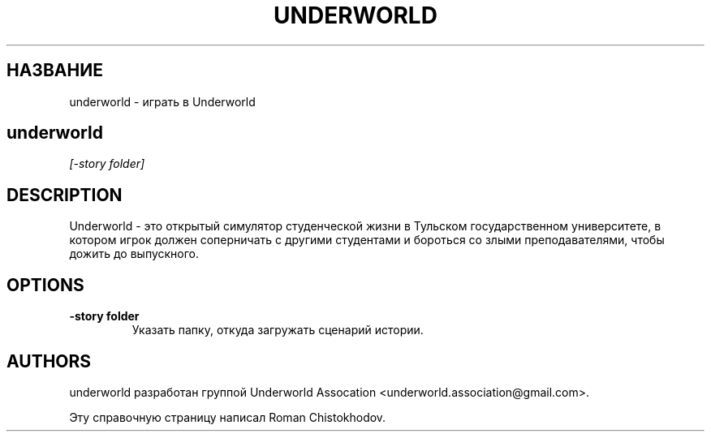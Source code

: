 .TH UNDERWORLD 6
.SH НАЗВАНИЕ
underworld \- играть в Underworld
.SH 
.B underworld
.I [-story folder]
.SH DESCRIPTION
Underworld - это открытый симулятор студенческой жизни 
в Тульском государственном университете, в котором игрок должен
соперничать с другими студентами и бороться со злыми преподавателями,
чтобы дожить до выпускного.
.SH OPTIONS
.TP
\fB\-story folder\fP
Указать папку, откуда загружать сценарий истории.

.SH AUTHORS
underworld разработан группой Underworld Assocation <underworld.association@gmail.com>.

Эту справочную страницу написал Roman Chistokhodov.
